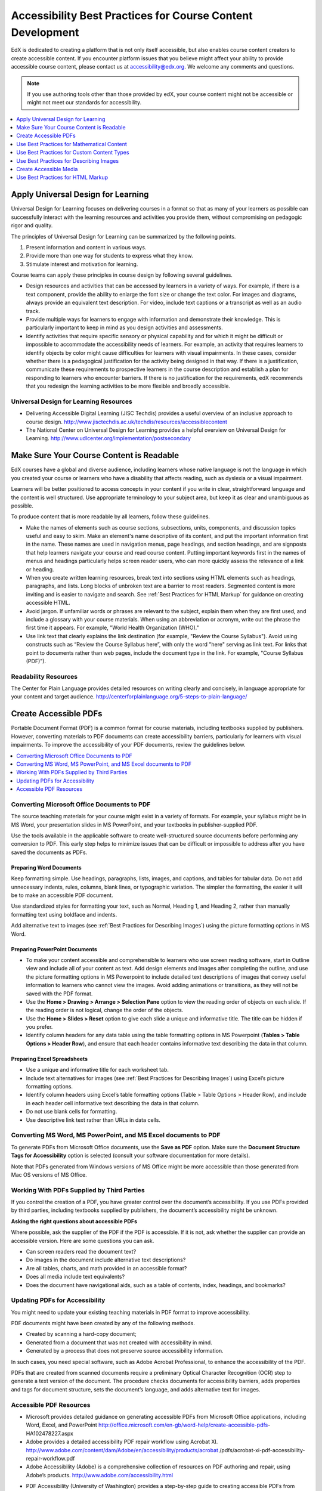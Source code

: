.. _Accessibility Best Practices for Course Content Development:

############################################################
Accessibility Best Practices for Course Content Development
############################################################

EdX is dedicated to creating a platform that is not only itself accessible,
but also enables course content creators to create accessible content. If you
encounter platform issues that you believe might affect your ability to
provide accessible course content, please contact us at accessibility@edx.org.
We welcome any comments and questions.

.. note:: If you use authoring tools other than those provided by edX, your
   course content might not be accessible or might not meet our standards for
   accessibility.

.. contents::
   :local:
   :depth: 1


.. _Universal Design for Learning:

************************************************
Apply Universal Design for Learning
************************************************

Universal Design for Learning focuses on delivering courses in a format so
that as many of your learners as possible can successfully interact with the
learning resources and activities you provide them, without compromising on
pedagogic rigor and quality.

The principles of Universal Design for Learning can be summarized by the
following points.

#. Present information and content in various ways. 
#. Provide more than one way for students to express what they know.
#. Stimulate interest and motivation for learning.

Course teams can apply these principles in course design by following several
guidelines.

* Design resources and activities that can be accessed by learners in
  a variety of ways. For example, if there is a text component, provide the
  ability to enlarge the font size or change the text color. For images and
  diagrams, always provide an equivalent text description. For video, include
  text captions or a transcript as well as an audio track.

* Provide multiple ways for learners to engage with information and
  demonstrate their knowledge. This is particularly important to keep in mind
  as you design activities and assessments.
 
* Identify activities that require specific sensory or physical capability and
  for which it might be difficult or impossible to accommodate the
  accessibility needs of learners. For example, an activity that requires
  learners to identify objects by color might cause difficulties for learners
  with visual impairments. In these cases, consider whether there is a
  pedagogical justification for the activity being designed in that way. If
  there is a justification, communicate these requirements to prospective
  learners in the course description and establish a plan for responding to
  learners who encounter barriers. If there is no justification for the
  requirements, edX recommends that you redesign the learning activities to be
  more flexible and broadly accessible.
 
=======================================
Universal Design for Learning Resources
=======================================

* Delivering Accessible Digital Learning (JISC Techdis) provides a useful
  overview of an inclusive approach to course design.
  http://www.jisctechdis.ac.uk/techdis/resources/accessiblecontent

* The National Center on Universal Design for Learning provides a helpful
  overview on Universal Design for Learning.
  http://www.udlcenter.org/implementation/postsecondary


.. _Make Sure Your Course Content is Readable:

************************************************
Make Sure Your Course Content is Readable
************************************************

EdX courses have a global and diverse audience, including learners whose
native language is not the language in which you created your course or
learners who have a disability that affects reading, such as dyslexia or a
visual impairment.

Learners will be better positioned to access concepts in your content if you
write in clear, straightforward language and the content is well structured.
Use appropriate terminology to your subject area, but keep it as clear and
unambiguous as possible.

To produce content that is more readable by all learners, follow these
guidelines.

* Make the names of elements such as course sections, subsections, units,
  components, and discussion topics useful and easy to skim. Make an element's
  name descriptive of its content, and put the important information first in
  the name. These names are used in navigation menus, page headings, and section
  headings, and are signposts that help learners navigate your course and read
  course content. Putting important keywords first in the names of menus and
  headings particularly helps screen reader users, who can more quickly assess
  the relevance of a link or heading.

* When you create written learning resources, break text into sections using
  HTML elements such as headings, paragraphs, and lists. Long blocks of unbroken
  text are a barrier to most readers. Segmented content is more inviting and is
  easier to navigate and search. See :ref:`Best Practices for HTML Markup` for
  guidance on creating accessible HTML.

* Avoid jargon. If unfamiliar words or phrases are relevant to the subject,
  explain them when they are first used, and include a glossary with your course
  materials. When using an abbreviation or acronym, write out the phrase the
  first time it appears. For example, "World Health Organization (WHO)."

* Use link text that clearly explains the link destination (for example,
  "Review the Course Syllabus"). Avoid using constructs such as “Review
  the Course Syllabus here”, with only the word "here" serving as link text.
  For links that point to documents rather than web pages, include the
  document type in the link. For example, "Course Syllabus (PDF)").

==========================
Readability Resources
==========================

The Center for Plain Language provides detailed resources on writing clearly
and concisely, in language appropriate for your content and target audience.
http://centerforplainlanguage.org/5-steps-to-plain-language/


.. _Creating Accessible PDFs:

************************************************
Create Accessible PDFs
************************************************

Portable Document Format (PDF) is a common format for course materials,
including textbooks supplied by publishers. However, converting materials to
PDF documents can create accessibility barriers, particularly for learners
with visual impairments. To improve the accessibility of your PDF documents,
review the guidelines below.


.. contents::
   :local:
   :depth: 1


.. _Convert MS Office Documents to PDF:

=============================================
Converting Microsoft Office Documents to PDF
=============================================

The source teaching materials for your course might exist in a variety of
formats. For example, your syllabus might be in MS Word, your presentation
slides in MS PowerPoint, and your textbooks in publisher-supplied PDF.

Use the tools available in the applicable software to create well-structured
source documents before performing any conversion to PDF. This early step
helps to minimize issues that can be difficult or impossible to address after
you have saved the documents as PDFs.


++++++++++++++++++++++++++++
Preparing Word Documents
++++++++++++++++++++++++++++

Keep formatting simple. Use headings, paragraphs, lists, images, and captions,
and tables for tabular data. Do not add unnecessary indents, rules, columns,
blank lines, or typographic variation. The simpler the formatting, the easier
it will be to make an accessible PDF document.

Use standardized styles for formatting your text, such as Normal, Heading 1,
and Heading 2, rather than manually formatting text using boldface and
indents.

Add alternative text to images (see :ref:`Best Practices for Describing
Images`) using the picture formatting options in MS Word.


++++++++++++++++++++++++++++++++
Preparing PowerPoint Documents
++++++++++++++++++++++++++++++++

* To make your content accessible and comprehensible to learners who use screen
  reading software, start in Outline view and include all of your content as
  text. Add design elements and images after completing the outline, and use the
  picture formatting options in MS Powerpoint to include detailed text
  descriptions of images that convey useful information to learners who cannot
  view the images. Avoid adding animations or transitions, as they will not be
  saved with the PDF format.

* Use the **Home > Drawing > Arrange > Selection Pane** option to view the reading
  order of objects on each slide. If the reading order is not logical, change
  the order of the objects.

* Use the **Home > Slides > Reset** option to give each slide a unique and
  informative title. The title can be hidden if you prefer.

* Identify column headers for any data table using the table formatting options
  in MS Powerpoint (**Tables > Table Options > Header Row**), and ensure that
  each header contains informative text describing the data in that column.


++++++++++++++++++++++++++++++++
Preparing Excel Spreadsheets
++++++++++++++++++++++++++++++++

* Use a unique and informative title for each worksheet tab.

* Include text alternatives for images (see :ref:`Best Practices for
  Describing Images`) using Excel’s picture formatting options.

* Identify column headers using Excel’s table formatting options (Table >
  Table Options > Header Row), and include in each header cell informative
  text describing the data in that column.

* Do not use blank cells for formatting.

* Use descriptive link text rather than URLs in data cells.


.. _Convert Word Powerpoint and Excel docs to PDF:

=================================================================
Converting MS Word, MS PowerPoint, and MS Excel documents to PDF
=================================================================

To generate PDFs from Microsoft Office documents, use the **Save as PDF**
option. Make sure the **Document Structure Tags for Accessibility** option is
selected (consult your software documentation for more details).

Note that PDFs generated from Windows versions of MS Office might be more
accessible than those generated from Mac OS versions of MS Office.

.. _Working with PDFs supplied by third parties:

==========================================================
Working With PDFs Supplied by Third Parties
==========================================================

If you control the creation of a PDF, you have greater control over the
document’s accessibility. If you use PDFs provided by third parties, including
textbooks supplied by publishers, the document’s accessibility might be
unknown.

**Asking the right questions about accessible PDFs**

Where possible, ask the supplier of the PDF if the PDF is accessible. If it is
not, ask whether the supplier can provide an accessible version. Here are some
questions you can ask.

* Can screen readers read the document text?
* Do images in the document include alternative text descriptions?
* Are all tables, charts, and math provided in an accessible format?
* Does all media include text equivalents?
* Does the document have navigational aids, such as a table of contents,
  index, headings, and bookmarks?

.. _Updating PDFs for Accessibility:

==========================================================
Updating PDFs for Accessibility
==========================================================

You might need to update your existing teaching materials in PDF format to
improve accessibility. 

PDF documents might have been created by any of the following methods.

* Created by scanning a hard-copy document;
* Generated from a document that was not created with accessibility in mind.
* Generated by a process that does not preserve source accessibility information.

In such cases, you need special software, such as Adobe Acrobat Professional,
to enhance the accessibility of the PDF. 

PDFs that are created from scanned documents require a preliminary Optical
Character Recognition (OCR) step to generate a text version of the document.
The procedure checks documents for accessibility barriers, adds properties and
tags for document structure, sets the document’s language, and adds
alternative text for images.


.. _Accessible PDF Resources:

===============================
Accessible PDF Resources
===============================


* Microsoft provides detailed guidance on generating accessible PDFs from
  Microsoft Office applications, including Word, Excel, and PowerPoint
  http://office.microsoft.com/en-gb/word-help/create-accessible-pdfs-
  HA102478227.aspx

* Adobe provides a detailed accessibility PDF repair workflow using Acrobat
  XI. http://www.adobe.com/content/dam/Adobe/en/accessibility/products/acrobat
  /pdfs/acrobat-xi-pdf-accessibility-repair-workflow.pdf

* Adobe Accessibility (Adobe) is a comprehensive collection of resources on
  PDF authoring and repair, using Adobe’s products.
  http://www.adobe.com/accessibility.html

.. This UWash link is behind a login page. Delete or replace? 

* PDF Accessibility (University of Washington) provides a step-by-step guide
  to creating accessible PDFs from different sources and using different
  applications. http://www.washington.edu/accessibility/pdf/

* PDF Accessibility (WebAIM) provides a detailed and illustrated guide on
  creating accessible PDFs. http://webaim.org/techniques/acrobat/

* The National Center of Disability and Access to Education has a collection
  of one-page “cheat sheets” on accessible document authoring.
  http://ncdae.org/resources/cheatsheets/

* The Accessible Digital Office Document (ADOD) Project provides guidance on
  creating accessible Office documents. http://adod.idrc.ocad.ca/

.. _Best Practices for Math Content:

************************************************
Use Best Practices for Mathematical Content
************************************************

Math in online courses can be challenging to deliver in a way that is
accessible to people with vision impairments.

Do not create images of equations instead of including text equations. Math
images cannot be modified by people who need a larger or high contrast
display, and cannot be read by screen reader software.

EdX uses MathJax (https://www.mathjax.org) to render math content in a format
that is clear, readable, and accessible to people who use screen readers.
MathJax works together with math notation such as LaTeX and MathML to render
mathematical equations as text instead of images. EdX recommends that you use
MathJax to display your math content.

======================================================
Accessible Mathematical Content Resources
======================================================

* The University of Washington’s DO-IT project provides guidance on creating
  accessible math content. 
  http://www.washington.edu/doit/are-there-guidelines-creating-accessible-math?465=

* AccessSTEM provides guidance on creating accessible science, technology,
  engineering and math educational content.
  http://www.washington.edu/doit/programs/accessstem/overview

* MathJax provides guidance on creating accessible pages with their display
  engine. http://www.mathjax.org

* The Design Science News blog shares information about making math
  accessible. http://news.dessci.com/accessible-math


.. _Best Practices for Custom Content Types:

************************************************
Use Best Practices for Custom Content Types
************************************************

Using different content types in your courses can significantly add to the
learning experience for your students. This section covers how to design
several custom content types so that your course content is accessible all
learners.

.. contents::
   :local:


.. _Information Graphics:

=============================================================
Information Graphics (Charts, Diagrams, Illustrations)
=============================================================

Graphics are helpful for communicating concepts and information, but they can
present challenges for people with visual impairments. For example, a chart
that requires color perception or a diagram with tiny labels and annotations
will likely be difficult to comprehend for learners with color blindness or
low vision. All images present a barrier to learners who are blind.

EdX recommends that you follow these best practices for making information
graphics accessible to visually impaired students.

* Avoid using only color to distinguish important features of an image. For
  example, on a line graph, use a different symbol or line style as well as
  color to distinguish the data elements.

* Whenever possible, use an image format that supports scaling, such as .svg,
  so that learners can employ zooming or view the image larger. Consider
  providing a high resolution version of complex graphics that have small but
  essential details.

* For every graphic, provide a text alternative that provides the equivalent
  information that a sighted learner would obtain from viewing the graphic.
  For charts and graphs, a text alternative could be a table displaying the
  same data. See :ref:`Best Practices for Describing Images` for details about
  providing useful text alternatives for images.


.. _Simulations and Interactive Modules:

======================================================
Simulations and Interactive Modules
======================================================

Simulations, including animated or gamified content, can enhance the learning
experience. In particular, they benefit learners who might have difficulty
acquiring knowledge from reading and processing textual content alone.
However, simulations can also present some groups of learners with
difficulties. To minimize barriers to learning, consider the intended learning
outcome of the simulation. Is your goal to reinforce understanding that can
also come from textual content or a video lecture, or is it to convey new
knowledge that other course resources cannot cover? Providing alternative
resources will help mitigate the impact of any barriers.

Although you can design simulations to avoid many accessibility barriers, some
barriers, particularly in simulations supplied by third parties, might be
difficult or impossible to address for technical or pedagogic reasons.
Understanding the nature of these barriers can help you provide workarounds
for learners who are affected.  Keep in mind that attempted workarounds for
simulations supplied by third parties might require the supplier’s consent if
copyrighted material is involved.

Consider the following questions when creating simulations, keeping in mind
that as the course instructor, you enjoy considerable freedom in selecting
course objectives and outcomes. Additionally, if the visual components of a
simulation are so central to your course design, providing alternate text
description and other accommodations might not be practical or feasible.

* Does the simulation require vision to understand? If so, provide text
  describing the concepts that the simulation conveys.

* Is a computer mouse necessary to operate the simulation? If so, provide text
  describing the concepts that the simulation conveys.

* Does the simulation include flashing or flickering content that could
  trigger seizures?

  If so, and if this content is critical to the nature of the
  simulation, take these steps.
 
  * Do not make using the simulation a requirement for a graded assessment
    activity.

  * Provide a warning that the simulation contains flickering or flashing content.


.. _Online Exercises and Assessments:

======================================================
Online Exercises and Assessments
======================================================

For each activity or assessment that you design, consider any difficulties
that learners with disabilities might have in completing it, and consider
using multiple assessment options. Focus on activities that can be completed
and submitted by all learners.

Some students take longer to read information and input responses, such as
students with visual or mobility impairments and students who need time to
comprehend the information. If an exercise has a time limit, consider whether
the allowed time is enough for all learners to respond. Advance planning might
help to reduce the number of students requesting time extensions.

Some online exercise question types, such as the following examples, might be
difficult for students who have vision or mobility impairments.

* Exercises requiring fine hand-eye coordination, such as image mapped input
  or drag and drop exercises, might present difficulties to students who have
  limited mobility. Consider alternatives that do not require fine motor
  skills, unless, of course, such skills are necessary for effective
  participation in the course. For example, instead of a drag and drop
  exercise for mapping atoms to compounds, provide a checkbox or multiple
  choice exercise.

* Highly visual stimuli, such as word clouds, might not be accessible to
  students who have visual impairments. Provide a text alternative that
  conveys the same information, such as an ordered list of words in the word
  cloud.

.. _Third Party Content:

======================================================
Third-Party Content
======================================================

If you include links to third-party content in your course, be mindful of the
accessibility of such resources. EdX recommends that you test any links prior
to sharing them with learners.

You can use the eReader tool or :ref:`Add Files to a Course` to incorporate
third-party textbooks and other publications in PDF format into your course.
You can also incorporate such materials into your course in HTML format. See
:ref:`Creating Accessible PDFs` for guidance on working with third-party
supplied PDFs, and :ref:`Best Practices for HTML Markup` for guidance on
creating accessible HTML.


.. _Accessible Custom Content Resources:

======================================================
Accessible Custom Content Resources
======================================================

* Effective Practices for Description of Science Content within Digital
  Talking Books, from the National Center for Accessible Media, provides best
  practices for describing graphs, charts, diagrams, and illustrations.
  http://ncam.wgbh.org/experience_learn/educational_media/stemdx

* AccessSTEM provides guidance on creating accessible science, technology,
  engineering and math educational content.
  http://www.washington.edu/doit/programs/accessstem/overview

* The National Center on Educational Outcomes (NCEO) provides Principles and
  Characteristics of Inclusive Assessment and Accountability Systems.
  http://www.cehd.umn.edu/nceo/onlinepubs/Synthesis40.html


.. _Best Practices for Describing Images:

************************************************
Use Best Practices for Describing Images
************************************************

Pictures, diagrams, maps, charts, and icons can present information very
effectively. However, some visually impaired students, including people who
use screen reader software, need text alternatives to understand the
information conveyed by these images. The text alternative for an image
depends on the image’s context and purpose, and might not be a simple
description of the image’s visual characteristics. In general, for every
graphic, edX recommends that you provide a text alternative that provides the
equivalent information that a sighted learner would obtain from viewing the
graphic.

Use the following guidelines when you include images in your course.

* Provide a short text description that conveys the purpose of the image,
  unless the image conveys a concept or is the only source for the information
  it presents, in which case provide a long text description. Note that you do
  not need to provide a long description if the information appears elsewhere
  on the page. For example, you do not need to describe a chart if the same
  data appears as text in a data table.
 
 * For a representative image, such as a photograph of the Ponte Vecchio, a
   short description could be “Photo of Ponte Vecchio.” If the photograph’s
   purpose is to provide detailed information about the location, the long
   description should be more specific: “Photo of Ponte Vecchio showing its
   three stone arches and the Arno River.”

 * For a chart, diagram, or illustration, the short description might be
   “Illlustration of Ponte Vecchio.” The long description should include the
   details conveyed visually, such as dimensions and materials used.

 * For a map, a short description might be “Map showing location of Ponte
   Vecchio.” If the map is intended to provide directions to the bridge, the
   long description should provide text directions.
 
 * For icons, the short description should be equivalent to the information
   that the icon provides. For example, for a Course Syllabus link containing
   a PDF icon, the text equivalent for the icon would be “PDF,” which would be
   read as “Course Syllabus PDF.”

 * For an image that serves primarily as a link to another web page, the short
   description should describe the link’s destination, not the image. For
   example, an image of a question mark that serves as a link to a Help page
   should be described as “help,” not “question mark.”

 * Images that do not provide information do not need text descriptions. For
   example, a PDF icon that is followed by link text reading “Course Syllabus
   (PDF)” does not need a description. Another example is a banner graphic
   whose function is purely aesthetic.
 
* Include the short description in the ``alt`` attribute of the HTML image
  element (see :ref:`Add an Image to an HTML Component` for more
  information about adding images). ::

   <img src="image.jpg" alt="Photo of Ponte Vecchio">


* Include an empty ``alt`` attribute for non-informative images. An empty
  ``alt`` attribute tells screen reader software to skip the image. :: 

   <img src="image.jpg" alt="">

  If image elements do not include an ``alt`` attribute at all, screen reader
  software might skip the image, announce the image filename, or, in the case
  of a linked image, announce the link URL. 

* Consider using a caption to display long descriptions so that the
  information is available to all learners. In the following example, the
  image element includes the short description as the ``alt`` attribute and the
  paragraph element includes the long description. ::

   <img src="image.jpg" alt="Photo of Ponte Vecchio">
   <p>Photo of Ponte Vecchio showing its three stone arches and the Arno river</p>
  
* Alternatively, provide long descriptions by creating an additional unit or
  downloadable file that contains the descriptive text and providing a link to
  the unit or file below the image. ::
 
   <img src="image.jpg" alt="Illustration of Ponte Vecchio">
   <p><a href="description.html">Description of Ponte Vecchio Illustration</a></p>


=====================================================
Accessible Images Resources
=====================================================

* A decision tree for choosing appropriate alternative text for images (Dey
  Alexander) http://www.4syllables.com.au/2010/12/text-alternatives-decision-
  tree/

* General guidance on appropriate use of alternative text for images (WebAim) 
  http://webaim.org/techniques/alttext/

* A more detailed description of HTML5 techniques for providing useful
  alternative text for images. http://dev.w3.org/html5/alt-techniques/

* The DIAGRAM Center, established by the US Department of Education (Office of
  Special Education Programs), provides guidance on ways to make it easier,
  faster, and more cost effective to create and use accessible images.
  http://www.diagramcenter.org/webinars.html


.. _Creating Accessible Media:

************************************************
Create Accessible Media
************************************************

Media-based course materials help to convey concepts and can bring course
information to life. We require all videos in edX courses to include
interactive transcripts that can be read by screen reader software. This
built-in universal design mechanism enhances your course’s accessibility. When
you create your course, you need to factor in time and resources for creating
these transcripts.


=====================================================
Audio Transcripts
=====================================================

Audio transcripts are essential for presenting the readable equivalent of
audio content to learners who cannot hear. They can also be helpful for
learners whose native languages are languages other than English. Synchronized
transcripts allow learners who cannot hear to follow along with the video and
navigate to a specific section of the video by selecting some location within
the transcript text. In addition, all learners can use transcripts of media-
based learning materials for study and review.

A transcript starts with the text version of a video’s spoken content. If you
created your video using a script, you have a great start on creating the
transcript. Just review the recorded video and update the script as needed.
Otherwise, you will need to transcribe the video yourself or engage someone to
do it. There are many companies that will create timed video transcripts
(transcripts that synchronize the text with the video using time codes) for a
fee.

The edX platform supports the use of transcripts in .srt format. When you
integrate a video file into the platform, you should also upload the .srt file
of the timed transcript for such video. See :ref:`Working with Video
Components` for details on how to add timed transcripts.


=====================================================
Descriptions in Video
=====================================================

When you create video segments, consider how you will convey information to
learners who cannot see what is happening in a video. Even if you have audio
transcripts that can be read by screen readers, actions that are only visible
on screen without any audible equivalent are not accessible to learners who
have visual impairments.

For many topics, you can fully cover concepts in the spoken presentation. If
it is practical to do so, you should audibly describe visual events as they
happen in the video. For example, if you are illustrating dropping a coin and
a feather together from a height, you should consider narrating your actions
as you perform them.


=====================================================
Downloadable Transcripts
=====================================================

For both audio and video transcripts, consider including a text file that
students can download and review using tools such as word processing, screen
reader, or literacy software. The downloadable transcript should be text only,
without time codes.


=====================================================
Accessible Media Resources
=====================================================

Accessible Digital Media Guidelines provides detailed advice on creating
online video and audio with accessibility in mind.
http://ncam.wgbh.org/invent_build/web_multimedia/accessible-digital-media-guide


.. _Best Practices for HTML Markup:

************************************************
Use Best Practices for HTML Markup
************************************************
 
HTML is the best format for creating accessible content. It is well supported
and adaptable across browsers and devices. Also, the information in HTML
markup helps assistive technologies, such as screen reader software, to
provide information and functionality to people with vision impairments.

Most of the problem type templates in edX Studio conform to our recommended
best practices in terms of good HTML markup. You can manually add appropriate
HTML tagging even if it does not exist in the component template. Depending on
the type of component you are adding to your course in edX Studio, the raw
HTML data is available either automatically or by selecting the “Advanced
Editor” or “HTML” views.

Keep the following guidelines in mind when you create HTML content.

* Use HTML tags to describe your content’s meaning rather than its appearance.
  For example, you should tag a title with the appropriate heading level (for
  example ``<h2>``) rather than making the heading simply appear like a heading
  by using visual elements such as bold text and a larger font size. Format
  list items as a list rather than using bullets and indents, so that they are
  related in the code. Using HTML to describe your content's meaning is
  valuable for learners who screen readers, which, for example, can read
  through all headings of a specific level or announce the number of items in
  a list.

* Use HTML heading levels in sequential order to represent the structure of a
  document. Well-structured headings help learners and screen reader users to
  navigate a page and find what they are looking for.

* Use HTML list elements to group related items and make content easier to
  skim and read. HTML offers three kinds of lists.

  *  Unordered lists, where the order of items is not important. Each item is
     marked with a bullet.

  *  Ordered lists, where the order of items is important. Each item is listed
     with a number.

  *  Definition lists, where each item is represented using term and
     description pairs (like a dictionary).

* Use table elements to format information that works best in a grid format,
  and include descriptive row and column headings. Tag row and column headers
  with the ``<th>`` element so screen readers can effectively describe the
  content in the table.

====================================================
HTML Markup Resources
====================================================

* Creating Semantic Structure provides guidance on reflecting the semantic
  structure of a web page in the underlying markup (WebAIM).
  http://webaim.org/techniques/semanticstructure/
 
* Creating Accessible Tables provides specific guidance on creating data
  tables with the appropriate semantic structure so that screen readers can
  correctly present the information (WebAIM).
  http://webaim.org/techniques/tables/data
